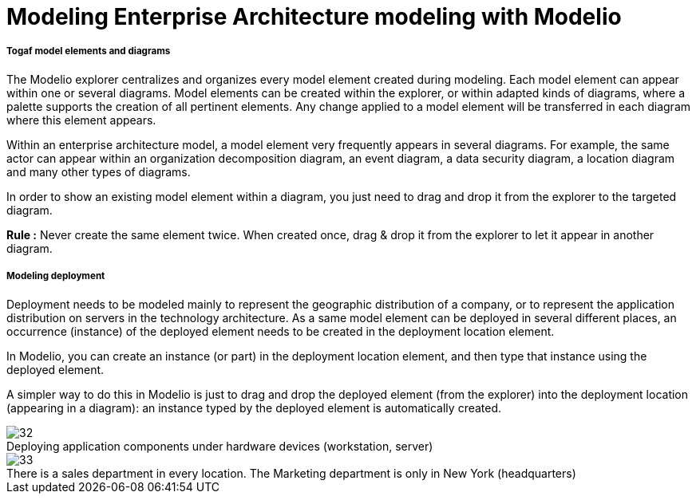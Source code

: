 // Disable all captions for figures.
:!figure-caption:

// Hightlight code source and add the line number
:source-highlighter: coderay
:coderay-linenums-mode: table

[[Modeling-Enterprise-Architecture-modeling-with-Modelio]]

[[modeling-enterprise-architecture-modeling-with-modelio]]
= Modeling Enterprise Architecture modeling with Modelio

[[Togaf-model-elements-and-diagrams]]

[[togaf-model-elements-and-diagrams]]
===== Togaf model elements and diagrams

The Modelio explorer centralizes and organizes every model element created during modeling. Each model element can appear within one or several diagrams. Model elements can be created within the explorer, or within adapted kinds of diagrams, where a palette supports the creation of all pertinent elements. Any change applied to a model element will be transferred in each diagram where this element appears.

Within an enterprise architecture model, a model element very frequently appears in several diagrams. For example, the same actor can appear within an organization decomposition diagram, an event diagram, a data security diagram, a location diagram and many other types of diagrams.

In order to show an existing model element within a diagram, you just need to drag and drop it from the explorer to the targeted diagram.

*Rule :* Never create the same element twice. When created once, drag & drop it from the explorer to let it appear in another diagram.

[[Modeling-deployment]]

[[modeling-deployment]]
===== Modeling deployment

Deployment needs to be modeled mainly to represent the geographic distribution of a company, or to represent the application distribution on servers in the technology architecture. As a same model element can be deployed in several different places, an occurrence (instance) of the deployed element needs to be created in the deployment location element.

In Modelio, you can create an instance (or part) in the deployment location element, and then type that instance using the deployed element.

A simpler way to do this in Modelio is just to drag and drop the deployed element (from the explorer) into the deployment location (appearing in a diagram): an instance typed by the deployed element is automatically created.

.Deploying application components under hardware devices (workstation, server)
image::images/Modeling_Enterprise_Architecture_modeling_with_Modelio_ApplicationComponent.png[32]


.There is a sales department in every location. The Marketing department is only in New York (headquarters)
image::images/Modeling_Enterprise_Architecture_modeling_with_Modelio_Locations.png[33]




[[footer]]
